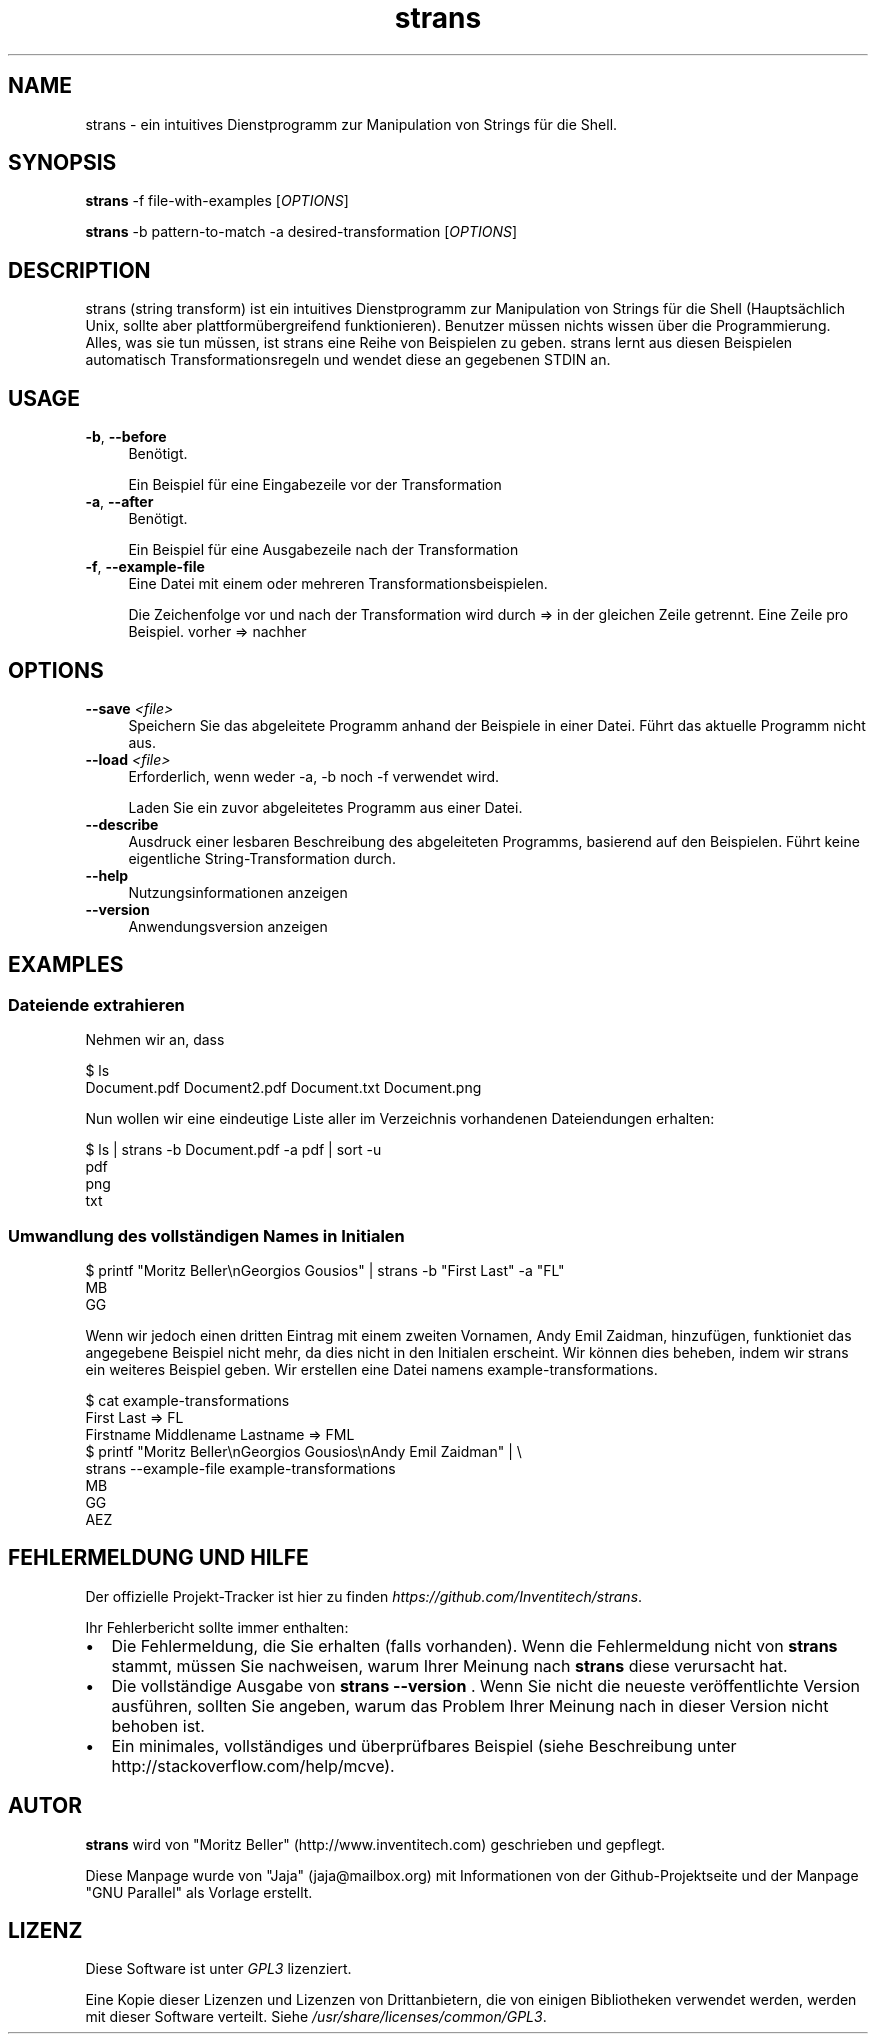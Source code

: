 .\" Manpage for strans, extracted from the github page
.\" GNU Parallel manpage was used as a template - nobody understands troff!
.\" Standard preamble:
.\" ========================================================================
.de Sp \" Vertical space (when we can't use .PP)
.if t .sp .5v
.if n .sp
..
.de Vb \" Begin verbatim text
.ft CW
.nf
.ne \\$1
..
.de Ve \" End verbatim text
.ft R
.fi
..
.\" Set up some character translations and predefined strings.  \*(-- will
.\" give an unbreakable dash, \*(PI will give pi, \*(L" will give a left
.\" double quote, and \*(R" will give a right double quote.  \*(C+ will
.\" give a nicer C++.  Capital omega is used to do unbreakable dashes and
.\" therefore won't be available.  \*(C` and \*(C' expand to `' in nroff,
.\" nothing in troff, for use with C<>.
.tr \(*W-
.ds C+ C\v'-.1v'\h'-1p'\s-2+\h'-1p'+\s0\v'.1v'\h'-1p'
.ie n \{\
.    ds -- \(*W-
.    ds PI pi
.    if (\n(.H=4u)&(1m=24u) .ds -- \(*W\h'-12u'\(*W\h'-12u'-\" diablo 10 pitch
.    if (\n(.H=4u)&(1m=20u) .ds -- \(*W\h'-12u'\(*W\h'-8u'-\"  diablo 12 pitch
.    ds L" ""
.    ds R" ""
.    ds C` ""
.    ds C' ""
'br\}
.el\{\
.    ds -- \|\(em\|
.    ds PI \(*p
.    ds L" ``
.    ds R" ''
.    ds C`
.    ds C'
'br\}
.\"
.\" Escape single quotes in literal strings from groff's Unicode transform.
.ie \n(.g .ds Aq \(aq
.el       .ds Aq '
.\"
.\" If the F register is >0, we'll generate index entries on stderr for
.\" titles (.TH), headers (.SH), subsections (.SS), items (.Ip), and index
.\" entries marked with X<> in POD.  Of course, you'll have to process the
.\" output yourself in some meaningful fashion.
.\"
.\" Avoid warning from groff about undefined register 'F'.
.de IX
..
.if !\nF .nr F 0
.if \nF>0 \{\
.    de IX
.    tm Index:\\$1\t\\n%\t"\\$2"
..
.    if !\nF==2 \{\
.        nr % 0
.        nr F 2
.    \}
.\}
.\"
.\" Accent mark definitions (@(#)ms.acc 1.5 88/02/08 SMI; from UCB 4.2).
.\" Fear.  Run.  Save yourself.  No user-serviceable parts.
.    \" fudge factors for nroff and troff
.if n \{\
.    ds #H 0
.    ds #V .8m
.    ds #F .3m
.    ds #[ \f1
.    ds #] \fP
.\}
.if t \{\
.    ds #H ((1u-(\\\\n(.fu%2u))*.13m)
.    ds #V .6m
.    ds #F 0
.    ds #[ \&
.    ds #] \&
.\}
.    \" simple accents for nroff and troff
.if n \{\
.    ds ' \&
.    ds ` \&
.    ds ^ \&
.    ds , \&
.    ds ~ ~
.    ds /
.\}
.if t \{\
.    ds ' \\k:\h'-(\\n(.wu*8/10-\*(#H)'\'\h"|\\n:u"
.    ds ` \\k:\h'-(\\n(.wu*8/10-\*(#H)'\`\h'|\\n:u'
.    ds ^ \\k:\h'-(\\n(.wu*10/11-\*(#H)'^\h'|\\n:u'
.    ds , \\k:\h'-(\\n(.wu*8/10)',\h'|\\n:u'
.    ds ~ \\k:\h'-(\\n(.wu-\*(#H-.1m)'~\h'|\\n:u'
.    ds / \\k:\h'-(\\n(.wu*8/10-\*(#H)'\z\(sl\h'|\\n:u'
.\}
.    \" troff and (daisy-wheel) nroff accents
.ds : \\k:\h'-(\\n(.wu*8/10-\*(#H+.1m+\*(#F)'\v'-\*(#V'\z.\h'.2m+\*(#F'.\h'|\\n:u'\v'\*(#V'
.ds 8 \h'\*(#H'\(*b\h'-\*(#H'
.ds o \\k:\h'-(\\n(.wu+\w'\(de'u-\*(#H)/2u'\v'-.3n'\*(#[\z\(de\v'.3n'\h'|\\n:u'\*(#]
.ds d- \h'\*(#H'\(pd\h'-\w'~'u'\v'-.25m'\f2\(hy\fP\v'.25m'\h'-\*(#H'
.ds D- D\\k:\h'-\w'D'u'\v'-.11m'\z\(hy\v'.11m'\h'|\\n:u'
.ds th \*(#[\v'.3m'\s+1I\s-1\v'-.3m'\h'-(\w'I'u*2/3)'\s-1o\s+1\*(#]
.ds Th \*(#[\s+2I\s-2\h'-\w'I'u*3/5'\v'-.3m'o\v'.3m'\*(#]
.ds ae a\h'-(\w'a'u*4/10)'e
.ds Ae A\h'-(\w'A'u*4/10)'E
.    \" corrections for vroff
.if v .ds ~ \\k:\h'-(\\n(.wu*9/10-\*(#H)'\s-2\u~\d\s+2\h'|\\n:u'
.if v .ds ^ \\k:\h'-(\\n(.wu*10/11-\*(#H)'\v'-.4m'^\v'.4m'\h'|\\n:u'
.    \" for low resolution devices (crt and lpr)
.if \n(.H>23 .if \n(.V>19 \
\{\
.    ds : e
.    ds 8 ss
.    ds o a
.    ds d- d\h'-1'\(ga
.    ds D- D\h'-1'\(hy
.    ds th \o'bp'
.    ds Th \o'LP'
.    ds ae ae
.    ds Ae AE
.\}
.rm #[ #] #H #V #F C
.\" ========================================================================
.\"
.IX Title "strans 1"
.TH strans 1 "2019-09-20" "strans 0.0.5" "strans"
.\" For nroff, turn off justification.  Always turn off hyphenation; it makes
.\" way too many mistakes in technical documents.
.if n .ad l
.nh
.SH "NAME"
strans \- ein intuitives Dienstprogramm zur Manipulation von Strings für die Shell.
.SH "SYNOPSIS"
.IX Header "SYNOPSIS"
\&\fBstrans\fR -f file-with-examples [\fIOPTIONS\fR]
.Sp
\&\fBstrans\fR -b pattern-to-match -a desired-transformation [\fIOPTIONS\fR]
.SH "DESCRIPTION"
.IX Header "DESCRIPTION"
strans (string transform) ist ein intuitives Dienstprogramm zur Manipulation von Strings für die Shell
(Hauptsächlich Unix, sollte aber plattformübergreifend funktionieren). Benutzer müssen nichts wissen
über die Programmierung. Alles, was sie tun müssen, ist strans eine Reihe von Beispielen zu geben.
strans lernt aus diesen Beispielen automatisch Transformationsregeln und wendet diese an
gegebenen STDIN an.
.SH "USAGE"
.IX Header "USAGE"
.IP "\fB-b\fR, \fB--before\fR" 4
.IX Item "-b, --before"
Benötigt.
.Sp
Ein Beispiel für eine Eingabezeile vor der Transformation
.IP "\fB-a\fR, \fB--after\fR" 4
.IX Item "-a, --after"
Benötigt.
.Sp
Ein Beispiel für eine Ausgabezeile nach der Transformation
.IP "\fB-f\fR, \fB--example-file\fR" 4
.IX Item "-f, --example-file"
Eine Datei mit einem oder mehreren Transformationsbeispielen.
.Sp
Die Zeichenfolge vor und nach der Transformation wird durch => in der gleichen Zeile getrennt.
Eine Zeile pro Beispiel. vorher => nachher
.SH "OPTIONS"
.IX Header "OPTIONS"
.IP "\fB--save\fR \fI<file>\fR" 4
.IX Item "--save <file>"
Speichern Sie das abgeleitete Programm anhand der Beispiele in einer Datei.
Führt das aktuelle Programm nicht aus.
.IP "\fB--load\fR \fI<file>\fR" 4
.IX Item "--load <file>"
Erforderlich, wenn weder -a, -b noch -f verwendet wird.
.Sp
Laden Sie ein zuvor abgeleitetes Programm aus einer Datei.
.IP "\fB--describe\fR" 4
.IX Item "--describe"
Ausdruck einer lesbaren Beschreibung des abgeleiteten Programms,
basierend auf den Beispielen.
Führt keine eigentliche String-Transformation durch.
.IP "\fB--help\fR" 4
.IX Item "--help"
Nutzungsinformationen anzeigen
.IP "\fB--version\fR" 4
.IX Item "--version"
Anwendungsversion anzeigen
.SH "EXAMPLES"
.IX Header "EXAMPLES"
.SS "Dateiende extrahieren"
.IX Subsection "Dateiende extrahieren"
Nehmen wir an, dass
.Sp
.Vb 2
\&  $ ls
\&  Document.pdf  Document2.pdf  Document.txt  Document.png
.Ve
.Sp
Nun wollen wir eine eindeutige Liste aller im Verzeichnis vorhandenen Dateiendungen erhalten:
.PP
.Vb 4
\&  $ ls | strans -b Document.pdf -a pdf | sort -u
\&  pdf
\&  png
\&  txt
.Ve
.SS "Umwandlung des vollständigen Names in Initialen"
.IX Subsection "Umwandlung des vollständigen Names in Initialen"
.PP
.Vb 3
\&  $ printf "Moritz Beller\enGeorgios Gousios" | strans -b "First Last" -a "FL"
\&  MB
\&  GG
.Ve
.Sp
Wenn wir jedoch einen dritten Eintrag mit einem zweiten Vornamen, Andy Emil Zaidman, hinzufügen,
funktioniet das angegebene Beispiel nicht mehr,
da dies nicht in den Initialen erscheint. Wir können dies beheben, indem wir strans ein weiteres Beispiel geben.
Wir erstellen eine Datei namens example-transformations.
.PP
.Vb 9
\&  $ cat example-transformations
\&  First Last => FL
\&  Firstname Middlename Lastname => FML
\&  
\&  $ printf "Moritz Beller\enGeorgios Gousios\enAndy Emil Zaidman" | \e
\&    strans --example-file example-transformations
\&  MB
\&  GG
\&  AEZ
.Ve
.SH "FEHLERMELDUNG UND HILFE"
.IX Header "FEHLERMELDUNG UND HILFE"
Der offizielle Projekt-Tracker ist hier zu finden \fIhttps://github.com/Inventitech/strans\fR.
.PP
Ihr Fehlerbericht sollte immer enthalten:
.IP "\(bu" 2
Die Fehlermeldung, die Sie erhalten (falls vorhanden). Wenn die Fehlermeldung nicht von \fBstrans\fR stammt,
müssen Sie nachweisen, warum Ihrer Meinung nach \fBstrans\fR diese verursacht hat.
.IP "\(bu" 2
Die vollständige Ausgabe von \fBstrans \-\-version \fR. Wenn Sie nicht die neueste veröffentlichte
Version ausführen, sollten Sie angeben, warum das Problem Ihrer Meinung nach in dieser Version nicht behoben ist.
.IP "\(bu" 2
Ein minimales, vollständiges und überprüfbares Beispiel (siehe Beschreibung unter http://stackoverflow.com/help/mcve).
.SH "AUTOR"
.IX Header "AUTOR"
\fBstrans\fR wird von "Moritz Beller" (http://www.inventitech.com) geschrieben und gepflegt.
.PP
Diese Manpage wurde von "Jaja" (jaja@mailbox.org) mit Informationen von der Github-Projektseite
und der Manpage "GNU Parallel" als Vorlage erstellt.
.SH "LIZENZ"
.IX Header "LIZENZ"
Diese Software ist unter \fIGPL3\fR lizenziert.
.PP
Eine Kopie dieser Lizenzen und Lizenzen von Drittanbietern, die von einigen Bibliotheken verwendet werden,
werden mit dieser Software verteilt. Siehe \fI/usr/share/licenses/common/GPL3\fR.